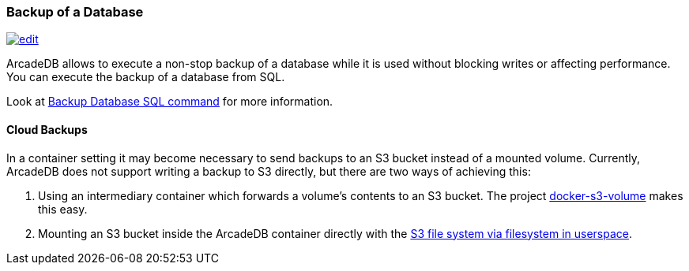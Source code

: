 [[backup]]
=== Backup of a Database
image:../images/edit.png[link="https://github.com/ArcadeData/arcadedb-docs/blob/main/src/main/asciidoc/administration-guide/backup.adoc" float=right]

ArcadeDB allows to execute a non-stop backup of a database while it is used without blocking writes or affecting performance.
You can execute the backup of a database from SQL.

Look at <<sql-backup-database,Backup Database SQL command>> for more information.

==== Cloud Backups

In a container setting it may become necessary to send backups to an S3 bucket instead of a mounted volume.
Currently, ArcadeDB does not support writing a backup to S3 directly, but there are two ways of achieving this:

1. Using an intermediary container which forwards a volume's contents to an S3 bucket.
   The project https://github.com/elementar/docker-s3-volume[docker-s3-volume] makes this easy.

2. Mounting an S3 bucket inside the ArcadeDB container directly with the https://github.com/s3fs-fuse/s3fs-fuse[S3 file system via filesystem in userspace].
